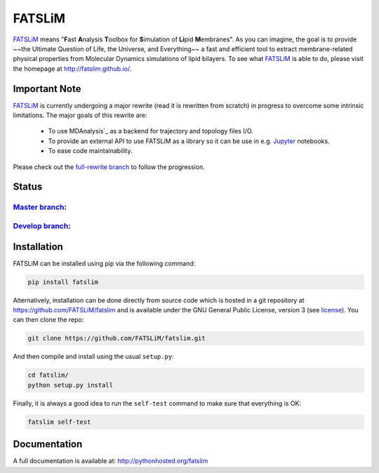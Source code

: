 =======
FATSLiM
=======

`FATSLiM`_ means "**\ F**\ ast **\ A**\ nalysis **\ T**\ oolbox for **\ S**\ imulation of **\ Li**\ pid **\ M**\ embranes".
As you can imagine, the goal is to provide ~~the Ultimate Question of Life, the Universe, and Everything~~ a fast and efficient tool to extract membrane-related physical properties from Molecular Dynamics simulations of lipid bilayers.
To see what `FATSLiM`_ is able to do, please visit the homepage at http://fatslim.github.io/.

--------------
Important Note
--------------

`FATSLiM`_ is currently undergoing a major rewrite (read it is rewritten from scratch) in progress to overcome some intrinsic limitations.
The major goals of this rewrite are:

  - To use MDAnalysis`_ as a backend for trajectory and topology files I/O.
  - To provide an external API to use FATSLiM as a library so it can be use in e.g. `Jupyter`_ notebooks.
  - To ease code maintainability.

Please check out the `full-rewrite branch <https://github.com/FATSLiM/fatslim/tree/full-rewrite>`_ to follow the progression.


------
Status
------

`Master branch`_:
-----------------

.. image:: https://travis-ci.com/FATSLiM/fatslim.svg?branch=master
    :target: https://travis-ci.com/FATSLiM/fatslim

.. image:: https://coveralls.io/repos/github/FATSLiM/fatslim/badge.svg?branch=master
    :target: https://coveralls.io/github/FATSLiM/fatslim?branch=master

`Develop branch`_:
------------------

.. image:: https://travis-ci.com/FATSLiM/fatslim.svg?branch=develop
    :target: https://travis-ci.com/FATSLiM/fatslim

.. image:: https://coveralls.io/repos/github/FATSLiM/fatslim/badge.svg?branch=develop
    :target: https://coveralls.io/github/FATSLiM/fatslim?branch=develop


------------
Installation
------------

FATSLiM can be installed using pip via the following command:

.. code::

    pip install fatslim


Alternatively, installation can be done directly from source code which is hosted in a git repository at https://github.com/FATSLiM/fatslim and is available under the GNU General Public License, version 3 (see `license`_).
You can then clone the repo:

.. code::

    git clone https://github.com/FATSLiM/fatslim.git


And then compile and install using the usual ``setup.py``:

.. code::

    cd fatslim/
    python setup.py install


Finally, it is always a good idea to run the ``self-test`` command to make sure that everything is OK:

.. code::

    fatslim self-test


-------------
Documentation
-------------

A full documentation is available at: `http://pythonhosted.org/fatslim`_


.. _FATSLiM: http://fatslim.github.io/
.. _license: https://github.com/FATSLiM/fatslim/blob/master/LICENSE
.. _`develop branch`: https://github.com/FATSLiM/fatslim/tree/develop
.. _`master branch`: https://github.com/FATSLiM/fatslim/tree/master
.. _`http://pythonhosted.org/fatslim`: http://pythonhosted.org/fatslim
.. _MDAnalysis: https://www.mdanalysis.org/
.. _`Jupyter`: https://jupyter.org/